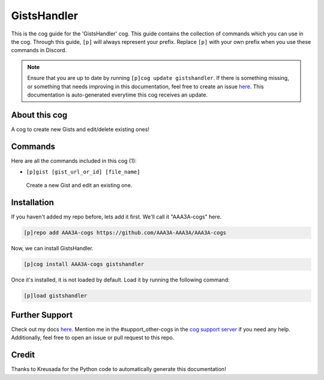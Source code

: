 .. _gistshandler:
============
GistsHandler
============

This is the cog guide for the 'GistsHandler' cog. This guide contains the collection of commands which you can use in the cog.
Through this guide, ``[p]`` will always represent your prefix. Replace ``[p]`` with your own prefix when you use these commands in Discord.

.. note::

    Ensure that you are up to date by running ``[p]cog update gistshandler``.
    If there is something missing, or something that needs improving in this documentation, feel free to create an issue `here <https://github.com/AAA3A-AAA3A/AAA3A-cogs/issues>`_.
    This documentation is auto-generated everytime this cog receives an update.

--------------
About this cog
--------------

A cog to create new Gists and edit/delete existing ones!

--------
Commands
--------

Here are all the commands included in this cog (1):

* ``[p]gist [gist_url_or_id] [file_name]``
 Create a new Gist and edit an existing one.

------------
Installation
------------

If you haven't added my repo before, lets add it first. We'll call it
"AAA3A-cogs" here.

.. code-block:: ini

    [p]repo add AAA3A-cogs https://github.com/AAA3A-AAA3A/AAA3A-cogs

Now, we can install GistsHandler.

.. code-block:: ini

    [p]cog install AAA3A-cogs gistshandler

Once it's installed, it is not loaded by default. Load it by running the following command:

.. code-block:: ini

    [p]load gistshandler

---------------
Further Support
---------------

Check out my docs `here <https://aaa3a-cogs.readthedocs.io/en/latest/>`_.
Mention me in the #support_other-cogs in the `cog support server <https://discord.gg/GET4DVk>`_ if you need any help.
Additionally, feel free to open an issue or pull request to this repo.

------
Credit
------

Thanks to Kreusada for the Python code to automatically generate this documentation!
